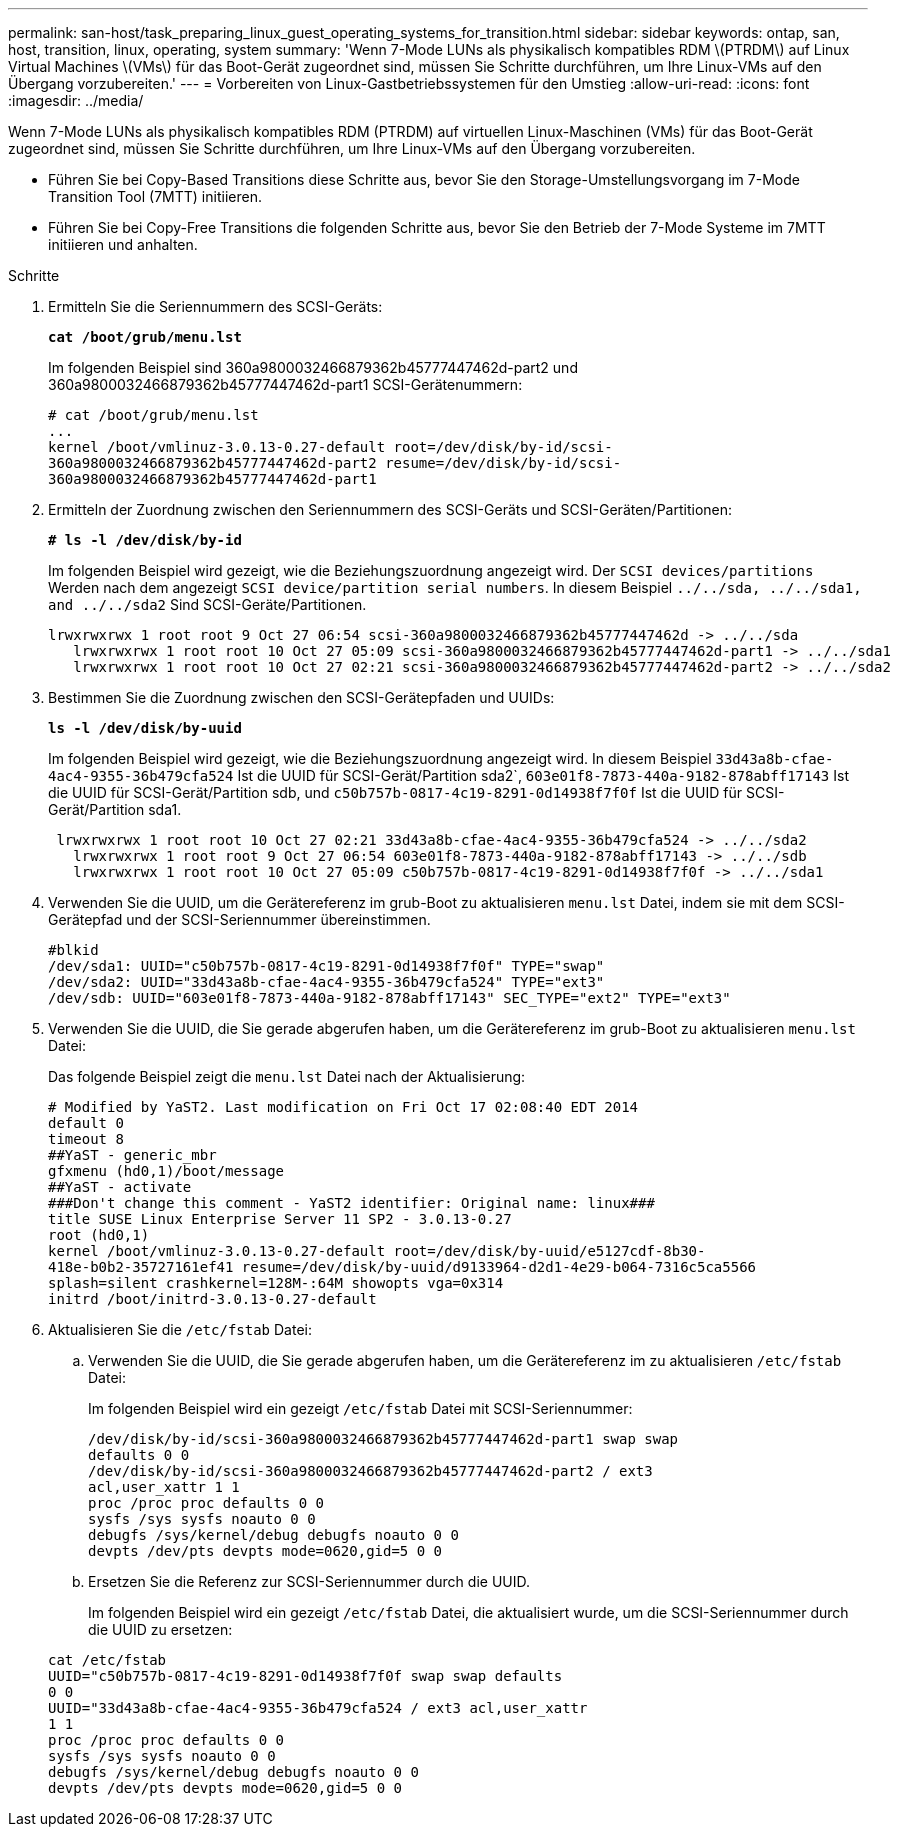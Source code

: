 ---
permalink: san-host/task_preparing_linux_guest_operating_systems_for_transition.html 
sidebar: sidebar 
keywords: ontap, san, host, transition, linux, operating, system 
summary: 'Wenn 7-Mode LUNs als physikalisch kompatibles RDM \(PTRDM\) auf Linux Virtual Machines \(VMs\) für das Boot-Gerät zugeordnet sind, müssen Sie Schritte durchführen, um Ihre Linux-VMs auf den Übergang vorzubereiten.' 
---
= Vorbereiten von Linux-Gastbetriebssystemen für den Umstieg
:allow-uri-read: 
:icons: font
:imagesdir: ../media/


[role="lead"]
Wenn 7-Mode LUNs als physikalisch kompatibles RDM (PTRDM) auf virtuellen Linux-Maschinen (VMs) für das Boot-Gerät zugeordnet sind, müssen Sie Schritte durchführen, um Ihre Linux-VMs auf den Übergang vorzubereiten.

* Führen Sie bei Copy-Based Transitions diese Schritte aus, bevor Sie den Storage-Umstellungsvorgang im 7-Mode Transition Tool (7MTT) initiieren.
* Führen Sie bei Copy-Free Transitions die folgenden Schritte aus, bevor Sie den Betrieb der 7-Mode Systeme im 7MTT initiieren und anhalten.


.Schritte
. Ermitteln Sie die Seriennummern des SCSI-Geräts:
+
`*cat /boot/grub/menu.lst*`

+
Im folgenden Beispiel sind 360a9800032466879362b45777447462d-part2 und 360a9800032466879362b45777447462d-part1 SCSI-Gerätenummern:

+
[listing]
----
# cat /boot/grub/menu.lst
...
kernel /boot/vmlinuz-3.0.13-0.27-default root=/dev/disk/by-id/scsi-
360a9800032466879362b45777447462d-part2 resume=/dev/disk/by-id/scsi-
360a9800032466879362b45777447462d-part1
----
. Ermitteln der Zuordnung zwischen den Seriennummern des SCSI-Geräts und SCSI-Geräten/Partitionen:
+
`*# ls -l /dev/disk/by-id*`

+
Im folgenden Beispiel wird gezeigt, wie die Beziehungszuordnung angezeigt wird. Der `SCSI devices/partitions` Werden nach dem angezeigt `SCSI device/partition serial numbers`. In diesem Beispiel `../../sda, ../../sda1, and ../../sda2` Sind SCSI-Geräte/Partitionen.

+
[listing]
----
lrwxrwxrwx 1 root root 9 Oct 27 06:54 scsi-360a9800032466879362b45777447462d -> ../../sda
   lrwxrwxrwx 1 root root 10 Oct 27 05:09 scsi-360a9800032466879362b45777447462d-part1 -> ../../sda1
   lrwxrwxrwx 1 root root 10 Oct 27 02:21 scsi-360a9800032466879362b45777447462d-part2 -> ../../sda2
----
. Bestimmen Sie die Zuordnung zwischen den SCSI-Gerätepfaden und UUIDs:
+
`*ls -l /dev/disk/by-uuid*`

+
Im folgenden Beispiel wird gezeigt, wie die Beziehungszuordnung angezeigt wird. In diesem Beispiel `33d43a8b-cfae-4ac4-9355-36b479cfa524` Ist die UUID für SCSI-Gerät/Partition sda2`, `603e01f8-7873-440a-9182-878abff17143` Ist die UUID für SCSI-Gerät/Partition sdb, und `c50b757b-0817-4c19-8291-0d14938f7f0f` Ist die UUID für SCSI-Gerät/Partition sda1.

+
[listing]
----
 lrwxrwxrwx 1 root root 10 Oct 27 02:21 33d43a8b-cfae-4ac4-9355-36b479cfa524 -> ../../sda2
   lrwxrwxrwx 1 root root 9 Oct 27 06:54 603e01f8-7873-440a-9182-878abff17143 -> ../../sdb
   lrwxrwxrwx 1 root root 10 Oct 27 05:09 c50b757b-0817-4c19-8291-0d14938f7f0f -> ../../sda1
----
. Verwenden Sie die UUID, um die Gerätereferenz im grub-Boot zu aktualisieren `menu.lst` Datei, indem sie mit dem SCSI-Gerätepfad und der SCSI-Seriennummer übereinstimmen.
+
[listing]
----
#blkid
/dev/sda1: UUID="c50b757b-0817-4c19-8291-0d14938f7f0f" TYPE="swap"
/dev/sda2: UUID="33d43a8b-cfae-4ac4-9355-36b479cfa524" TYPE="ext3"
/dev/sdb: UUID="603e01f8-7873-440a-9182-878abff17143" SEC_TYPE="ext2" TYPE="ext3"
----
. Verwenden Sie die UUID, die Sie gerade abgerufen haben, um die Gerätereferenz im grub-Boot zu aktualisieren `menu.lst` Datei:
+
Das folgende Beispiel zeigt die `menu.lst` Datei nach der Aktualisierung:

+
[listing]
----
# Modified by YaST2. Last modification on Fri Oct 17 02:08:40 EDT 2014
default 0
timeout 8
##YaST - generic_mbr
gfxmenu (hd0,1)/boot/message
##YaST - activate
###Don't change this comment - YaST2 identifier: Original name: linux###
title SUSE Linux Enterprise Server 11 SP2 - 3.0.13-0.27
root (hd0,1)
kernel /boot/vmlinuz-3.0.13-0.27-default root=/dev/disk/by-uuid/e5127cdf-8b30-
418e-b0b2-35727161ef41 resume=/dev/disk/by-uuid/d9133964-d2d1-4e29-b064-7316c5ca5566
splash=silent crashkernel=128M-:64M showopts vga=0x314
initrd /boot/initrd-3.0.13-0.27-default
----
. Aktualisieren Sie die `/etc/fstab` Datei:
+
.. Verwenden Sie die UUID, die Sie gerade abgerufen haben, um die Gerätereferenz im zu aktualisieren `/etc/fstab` Datei:
+
Im folgenden Beispiel wird ein gezeigt `/etc/fstab` Datei mit SCSI-Seriennummer:

+
[listing]
----
/dev/disk/by-id/scsi-360a9800032466879362b45777447462d-part1 swap swap
defaults 0 0
/dev/disk/by-id/scsi-360a9800032466879362b45777447462d-part2 / ext3
acl,user_xattr 1 1
proc /proc proc defaults 0 0
sysfs /sys sysfs noauto 0 0
debugfs /sys/kernel/debug debugfs noauto 0 0
devpts /dev/pts devpts mode=0620,gid=5 0 0
----
.. Ersetzen Sie die Referenz zur SCSI-Seriennummer durch die UUID.
+
Im folgenden Beispiel wird ein gezeigt `/etc/fstab` Datei, die aktualisiert wurde, um die SCSI-Seriennummer durch die UUID zu ersetzen:

+
[listing]
----
cat /etc/fstab
UUID="c50b757b-0817-4c19-8291-0d14938f7f0f swap swap defaults
0 0
UUID="33d43a8b-cfae-4ac4-9355-36b479cfa524 / ext3 acl,user_xattr
1 1
proc /proc proc defaults 0 0
sysfs /sys sysfs noauto 0 0
debugfs /sys/kernel/debug debugfs noauto 0 0
devpts /dev/pts devpts mode=0620,gid=5 0 0
----



